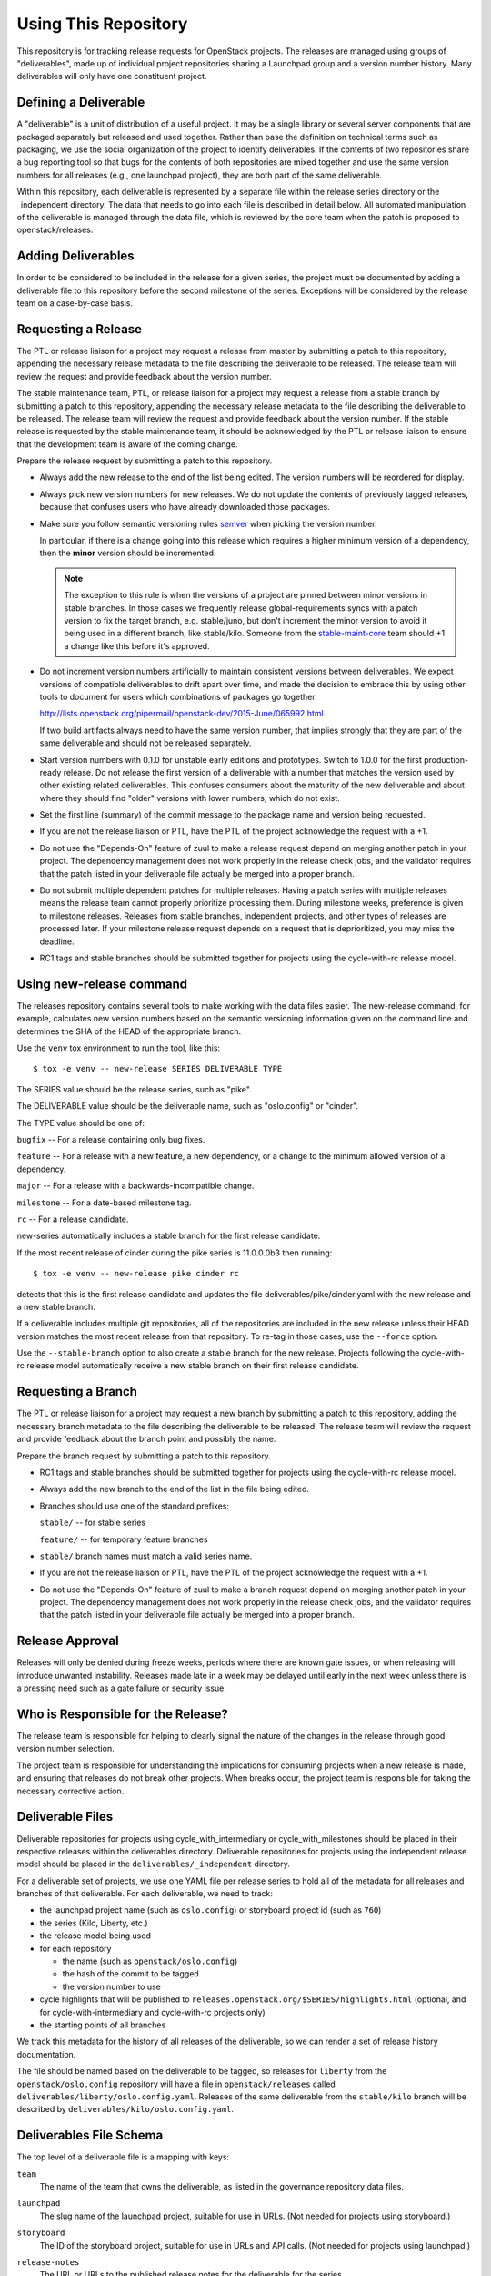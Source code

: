 =======================
 Using This Repository
=======================

This repository is for tracking release requests for OpenStack
projects. The releases are managed using groups of "deliverables",
made up of individual project repositories sharing a Launchpad group
and a version number history. Many deliverables will only have one
constituent project.

Defining a Deliverable
======================

A "deliverable" is a unit of distribution of a useful project. It may
be a single library or several server components that are packaged
separately but released and used together. Rather than base the
definition on technical terms such as packaging, we use the social
organization of the project to identify deliverables. If the contents
of two repositories share a bug reporting tool so that bugs for the
contents of both repositories are mixed together and use the same
version numbers for all releases (e.g., one launchpad project), they
are both part of the same deliverable.

Within this repository, each deliverable is represented by a separate
file within the release series directory or the _independent
directory. The data that needs to go into each file is described in
detail below. All automated manipulation of the deliverable is managed
through the data file, which is reviewed by the core team when the
patch is proposed to openstack/releases.

Adding Deliverables
===================

In order to be considered to be included in the release for a given
series, the project must be documented by adding a deliverable file to
this repository before the second milestone of the series. Exceptions
will be considered by the release team on a case-by-case basis.

Requesting a Release
====================

The PTL or release liaison for a project may request a release from
master by submitting a patch to this repository, appending the necessary
release metadata to the file describing the deliverable to be
released. The release team will review the request and provide
feedback about the version number.

The stable maintenance team, PTL, or release liaison for a project may
request a release from a stable branch by submitting a patch to this
repository, appending the necessary release metadata to the file
describing the deliverable to be released. The release team will
review the request and provide feedback about the version number. If
the stable release is requested by the stable maintenance team, it
should be acknowledged by the PTL or release liaison to ensure that
the development team is aware of the coming change.

Prepare the release request by submitting a patch to this
repository.

* Always add the new release to the end of the list being edited. The
  version numbers will be reordered for display.

* Always pick new version numbers for new releases. We do not update
  the contents of previously tagged releases, because that confuses
  users who have already downloaded those packages.

* Make sure you follow semantic versioning rules `semver
  <http://semver.org/>`_ when picking the version number.

  In particular, if there is a change going into this release which
  requires a higher minimum version of a dependency, then the
  **minor** version should be incremented.

  .. note::

     The exception to this rule is when the versions of a project are
     pinned between minor versions in stable branches. In those cases
     we frequently release global-requirements syncs with a patch
     version to fix the target branch, e.g. stable/juno, but don't
     increment the minor version to avoid it being used in a different
     branch, like stable/kilo.  Someone from the `stable-maint-core
     <https://review.opendev.org/#/admin/groups/530,members>`_ team
     should +1 a change like this before it's approved.

* Do not increment version numbers artificially to maintain
  consistent versions between deliverables. We expect versions of
  compatible deliverables to drift apart over time, and made the
  decision to embrace this by using other tools to document for users
  which combinations of packages go together.

  http://lists.openstack.org/pipermail/openstack-dev/2015-June/065992.html

  If two build artifacts always need to have the same version number,
  that implies strongly that they are part of the same deliverable
  and should not be released separately.

* Start version numbers with 0.1.0 for unstable early editions and
  prototypes. Switch to 1.0.0 for the first production-ready
  release. Do not release the first version of a deliverable with a
  number that matches the version used by other existing related
  deliverables. This confuses consumers about the maturity of the new
  deliverable and about where they should find "older" versions with
  lower numbers, which do not exist.

* Set the first line (summary) of the commit message to the package
  name and version being requested.

* If you are not the release liaison or PTL, have the PTL of the
  project acknowledge the request with a +1.

* Do not use the "Depends-On" feature of zuul to make a release
  request depend on merging another patch in your project. The
  dependency management does not work properly in the release check
  jobs, and the validator requires that the patch listed in your
  deliverable file actually be merged into a proper branch.

* Do not submit multiple dependent patches for multiple
  releases. Having a patch series with multiple releases means the
  release team cannot properly prioritize processing them. During
  milestone weeks, preference is given to milestone
  releases. Releases from stable branches, independent projects, and
  other types of releases are processed later. If your milestone
  release request depends on a request that is deprioritized, you may
  miss the deadline.

* RC1 tags and stable branches should be submitted together for
  projects using the cycle-with-rc release model.

Using new-release command
=========================

The releases repository contains several tools to make working with
the data files easier. The new-release command, for example,
calculates new version numbers based on the semantic versioning
information given on the command line and determines the SHA of the
HEAD of the appropriate branch.

Use the ``venv`` tox environment to run the tool, like this:

::

   $ tox -e venv -- new-release SERIES DELIVERABLE TYPE

The SERIES value should be the release series, such as "pike".

The DELIVERABLE value should be the deliverable name, such as
"oslo.config" or "cinder".

The TYPE value should be one of:

``bugfix`` -- For a release containing only bug fixes.

``feature`` -- For a release with a new feature, a new dependency, or
a change to the minimum allowed version of a dependency.

``major`` -- For a release with a backwards-incompatible change.

``milestone`` -- For a date-based milestone tag.

``rc`` -- For a release candidate.

new-series automatically includes a stable branch for the first
release candidate.

If the most recent release of cinder during the pike series is
11.0.0.0b3 then running:

::

   $ tox -e venv -- new-release pike cinder rc

detects that this is the first release candidate and updates the file
deliverables/pike/cinder.yaml with the new release and a new stable
branch.

If a deliverable includes multiple git repositories, all of the
repositories are included in the new release unless their HEAD version
matches the most recent release from that repository. To re-tag in
those cases, use the ``--force`` option.

Use the ``--stable-branch`` option to also create a stable branch for the
new release. Projects following the cycle-with-rc release
model automatically receive a new stable branch on their first release
candidate.

Requesting a Branch
===================

The PTL or release liaison for a project may request a new branch by
submitting a patch to this repository, adding the necessary branch
metadata to the file describing the deliverable to be released. The
release team will review the request and provide feedback about the
branch point and possibly the name.

Prepare the branch request by submitting a patch to this repository.

* RC1 tags and stable branches should be submitted together for
  projects using the cycle-with-rc release model.

* Always add the new branch to the end of the list in the file being
  edited.

* Branches should use one of the standard prefixes:

  ``stable/`` -- for stable series

  ``feature/`` -- for temporary feature branches

* ``stable/`` branch names must match a valid series name.

* If you are not the release liaison or PTL, have the PTL of the
  project acknowledge the request with a +1.

* Do not use the "Depends-On" feature of zuul to make a branch
  request depend on merging another patch in your project. The
  dependency management does not work properly in the release check
  jobs, and the validator requires that the patch listed in your
  deliverable file actually be merged into a proper branch.

Release Approval
================

Releases will only be denied during freeze weeks, periods where there
are known gate issues, or when releasing will introduce unwanted
instability. Releases made late in a week may be delayed until early
in the next week unless there is a pressing need such as a gate
failure or security issue.

Who is Responsible for the Release?
===================================

The release team is responsible for helping to clearly signal the
nature of the changes in the release through good version number
selection.

The project team is responsible for understanding the implications for
consuming projects when a new release is made, and ensuring that
releases do not break other projects. When breaks occur, the project
team is responsible for taking the necessary corrective action.

Deliverable Files
=================

Deliverable repositories for projects using cycle_with_intermediary
or cycle_with_milestones should be placed in their respective releases
within the deliverables directory. Deliverable repositories for
projects using the independent release model should be placed in the
``deliverables/_independent`` directory.

For a deliverable set of projects, we use one YAML file per release
series to hold all of the metadata for all releases and branches of
that deliverable. For each deliverable, we need to track:

* the launchpad project name (such as ``oslo.config``) or storyboard
  project id (such as ``760``)
* the series (Kilo, Liberty, etc.)
* the release model being used
* for each repository

  * the name (such as ``openstack/oslo.config``)
  * the hash of the commit to be tagged
  * the version number to use

* cycle highlights that will be published to
  ``releases.openstack.org/$SERIES/highlights.html`` (optional, and for
  cycle-with-intermediary and cycle-with-rc projects only)
* the starting points of all branches

We track this metadata for the history of all releases of the
deliverable, so we can render a set of release history documentation.

The file should be named based on the deliverable to be tagged, so
releases for ``liberty`` from the ``openstack/oslo.config``
repository will have a file in ``openstack/releases`` called
``deliverables/liberty/oslo.config.yaml``. Releases of the same
deliverable from the ``stable/kilo`` branch will be described by
``deliverables/kilo/oslo.config.yaml``.

Deliverables File Schema
========================

The top level of a deliverable file is a mapping with keys:

``team``
  The name of the team that owns the deliverable, as listed in the
  governance repository data files.

``launchpad``
  The slug name of the launchpad project, suitable for use in URLs.
  (Not needed for projects using storyboard.)

``storyboard``
  The ID of the storyboard project, suitable for use in URLs and API
  calls.  (Not needed for projects using launchpad.)

``release-notes``
  The URL or URLs to the published release notes for the deliverable
  for the series.

  Deliverables contained a single repository should simply include the
  URL to the notes for that repository. Deliverables made up of
  multiple repositories should use a hash to map each repository name
  to its notes URL.

``include-pypi-link``
  Either ``true`` or ``false``, indicating whether the release
  announcement should include the link to the package on
  PyPI. Defaults to ``false``.

``release-model``
  Identify the release model used by the deliverable. See
  the reference section of the documentation for descriptions
  of the valid models.

``type``
  Categorize the deliverable based on what it does. See the reference
  section of the documentation for descriptions of the valid
  deliverable types.

``artifact-link-mode``
  Describe how to link to artifacts produced by the project. The
  default is ``tarball``. Valid values are:

  ``tarball``
    Automatically generates links to version-specific files on
    tarballs.openstack.org.

  ``none``
    Do not link to anything, just show the version number.

``repository-settings``
  Mapping of special settings to control the behavior for each repository,
  keyed by the repository name.

  ``flags``
    A list of flags attached to the repository.

    ``no-artifact-build-job``
      This repository has no job for building an artifact, but should
      be tagged anyway.

    ``retired``
      This repository is no longer used, but was present in old
      versions of a deliverable.

  ``pypi-name``
    An optional name for the deliverable on pypi.python.org.  This
    value is only needed if the name on PyPI does not match the
    canonicalized output of ``python setup.py --name``, such as if it
    uses capitalized letters ("DragonFlow" instead of "dragonflow").

  ``tarball-base``
    An optional name for the base of the tarball created by the
    release. If no value is provided, it defaults to the repo base name or
    an overridden value set on a specific release entry under ``releases``.

``release-type``
  This (optional) key sets the level of validation for the versions numbers.

  ``python-service``
    Default: Enforces 3 digit semver version numbers in releases and allows
    for common alpha, beta and dev releases.  This should be appropriate for
    most OpenStack component release requirements.

  ``python-pypi``
    Like ``python-service`` but requires the jobs to publish the component
    to the Python Package Index (PyPI).

  ``xstatic``
    Allows a more flexible versioning in line with xstatic package guidelines
    and requirements.

  ``fuel``
    The Fuel project manages its own packages.

  ``puppet``
    All puppet modules should use this. If no release-type is
    specified and the validation job can determine that a module is a
    puppet module, it assumes a release-type of ``puppet``.

  ``nodejs``
    All nodejs modules should use this. If no release-type is
    specified and the validation job can determine that a module is a
    nodejs module, it assumes a release-type of ``nodejs``.

  ``neutron``
    For projects using the PyPI publishing variant that installs
    neutron in order to build the package. Typically used by neutron
    plugins.

  ``horizon``
    For projects using the PyPI publishing variant that installs
    horizon in order to build the package. Typically used by horizon
    plugins.

``releases``
  A list of the releases for the deliverable.

``stable-branch-type``
  This (optional) key sets the validation for the location associated
  with each stable branch.

  ``std``
    Default: Requires stable branches to be created from tagged
    releases. This is the correct branch type for most projects.

    The location must be either an existing version tag or the most
    recently added version number under the releases list (allowing a
    tag and branch to be submitted together).  All repositories
    associated with the version (as identified by the deliverable
    file) will be branched from that version using the name given.

  ``std-with-versions``
    This mode has the same meaning as the ``std`` branch type, with the
    addition that version-based branches can be created as well.

    These version-based branches are shorter term stable branches that
    are named for the major and minor version number (e.g. bugfix/3.1).
    This is primarily used for Ironic releases.

  ``tagless``
    This mode requires stable branch locations to be a mapping between
    repository name and an existing commit, specified by the
    hash. This mode should only be used for projects that do not tag
    releases, such as devstack and grenade.

  ``upstream``
    Stable branch names track upstream release names, rather than
    OpenStack series names.

  ``none``
    This mode indicates that the deliverable should never have stable
    branches. This is used for specific deliverables like tempest
    or patrole.

``cycle-highlights``
  A list of plain-text bullet points describing some of the top new
  features or changes you would like to point out for this release
  cycle. Minimal RST markup is supported. These highlights are
  compiled per team and published to
  ``releases.openstack.org/$SERIES/highlights.html``.

``branches``
  A list of the branches for the deliverable.

Each ``release`` entry is a mapping with keys:

``version``
  The version tag for that release, to be applied to all of the member
  projects.

``projects``
  A list of all of the projects making up the deliverable for that
  release.

``highlights``
  An optional message to be included in the release note email
  announcing the release. (Use ``|`` to indicate a multi-line,
  pre-formatted message.)

``flags``
  A list of flags attached to the release.

  ``forced``
    This release was applied by the release team, and not the project
    team.

  ``skipped-sig``
    This independent release pre-dates the Ocata cycle and did not
    generate any signature. Signature link display should be skipped
    when the release website pages are generated.

Each entry in the ``projects`` list is a mapping with keys:

``repo``
  The name of the repository on git.openstack.org.

``hash``
  The SHA1 hash for the commit to receive the version tag.

``tarball-base``
  An optional name for the base of the tarball created by the
  release. If no value is provided, it defaults to the ``repository-settings``
  value if set, else the repo base name.

Each entry in the ``branches`` list is a mapping with keys:

``name``
  The name of the branch.

``location``
  The location value depends on the name.

  If a branch name starts with stable/ then the location value depends
  on the ``stable-branch-type`` setting.

  If a branch name starts with feature/ then the location must be a
  mapping between the target repository name and the SHA of a commit
  already in the target repository.


Examples
========

For example, one version of
``deliverables/liberty/oslo.config.yaml`` might contain::

   ---
   launchpad: oslo.config
   branches:
     - name: feature/random-feature-work
       location:
         openstack/oslo.config: 02a86d2eefeda5144ea8c39657aed24b8b0c9a39
   releases:
     - version: 1.12.0
       projects:
         - repo: openstack/oslo.config
           hash: 02a86d2eefeda5144ea8c39657aed24b8b0c9a39

and then for the subsequent release it would be updated to contain::

   ---
   launchpad: oslo.config
   branches:
     - name: feature/random-feature-work
       location:
         openstack/oslo.config: 02a86d2eefeda5144ea8c39657aed24b8b0c9a39
     - name: stable/newton
       location: 1.12.1
   releases:
     - version: 1.12.0
       projects:
         - repo: openstack/oslo.config
           hash: 02a86d2eefeda5144ea8c39657aed24b8b0c9a39
     - version: 1.12.1
       projects:
         - repo: openstack/oslo.config
           hash: 0c9113f68285f7b55ca01f0bbb5ce6cddada5023
       highlights: |
          This release includes the change to stop importing
          from the 'oslo' namespace package.

For deliverables with multiple repositories, the list of projects
would contain all of them. For example, the Neutron deliverable might
be described by ``deliverables/mitaka/neutron.yaml`` containing:

::

   ---
   launchpad: neutron
   release-notes:
     openstack/neutron: https://docs.openstack.org/releasenotes/neutron/mitaka.html
     openstack/neutron-lbaas: https://docs.openstack.org/releasenotes/neutron-lbaas/mitaka.html
     openstack/neutron-fwaas: https://docs.openstack.org/releasenotes/neutron-fwaas/mitaka.html
     openstack/neutron-vpnaas: https://docs.openstack.org/releasenotes/neutron-vpnaas/mitaka.html
   releases:
    - version: 8.0.0
      projects:
        - repo: openstack/neutron
          hash: 3213eb124e40b130e174ac3a91067e2b196788dd
        - repo: openstack/neutron-fwaas
          hash: ab5622891e2b1a7631f97471f55ffb9b5235e5ee
        - repo: openstack/neutron-lbaas
          hash: 19b18f05037dae4bbbada848aae6421da18ab490
        - repo: openstack/neutron-vpnaas
          hash: a1b12601a64a2359b2224fd4406c5db008484700

To allow tagging for repositories without build artifacts, set the
``no-artifact-build-job`` flag.

::

    ---
    launchpad: astara
    repository-settings:
      openstack/astara-appliance:
        flags:
          - no-artifact-build-job
    releases:
      - version: 9.0.0.0b1
        projects:
          - repo: openstack/astara-appliance
            hash: c21a64ea7b3b0fbdab8592afecdd31d9b8e64a6a

Helpers
=======

In order to help build out these files there are various command line
based tools that come with this repository. To install these it is as
easy as ``pip install .`` in this repository directory.

* ``new-release`` takes arguments to describe a new release and
  updates the deliverable file, automatically calculating the version
  number
* ``edit-deliverable`` takes arguments to update the contents of a
  single deliverable file
* ``list-changes`` that lists the changes in a given release file.
* ``interactive-release`` that goes through a *wizard* style set of
  questions to produce a new or updated release of a given project or
  set of projects.
* ``missing-releases`` scans deliverable files and verifies that all
  of the releases that should have been tagged by hand have been
* ``init-series`` initializes a new deliverable directory with stub
  files based on the previous release.
* ``get-contacts`` Loads the governance and liaison data to print contact
  deatils for a given team

tools/aclmanager.py
-------------------

A script to handle pre-release/post-release ACLs on stable/$SERIES
branches.

The 'acls' action helps to produce a patch over
openstack-infra/project-config that inserts a specific ACL for
stable/$SERIES.

The 'groups' action helps to adjust the membership of
$PROJ-release-branch Gerrit group, based on which stage the release
branch is at. At pre-release we remove $PROJ-stable-maint, and add the
$PROJ-release and Release Managers group (pre_release subaction). At
post-release, we remove $PROJ-release and Release Managers, and add
$PROJ-stable-maint (post_release subaction).

Examples:

To create the ACL patch for stable/newton:

::

  tox -e aclmanager -- --series newton acls ~/branches/openstack-infra/project-config

To set the pre-release group membership:

::

  tox -e aclmanager -- groups pre_release ttx

tools/add_reviewers.sh
----------------------

A script to add the PTL and release liaisons to one or more reviews.

Around deadlines during the cycle, and especially near the end of the cycle,
the release team needs to generate a large number of release patches for
various subsets of the included deliverables. The ``add_reviewers.sh`` script
can be used to make sure the appropriate people have been added as reveiwers
for these reviews.

For example, assuming the release candidate patches for the Ussuri cycle are
generated using the Gerrit review topic of ``ussuri-rc``, the following will
process all of those reviews to add the necessary PTL and liaison reviewers::

  ./tools/add_reviewers.sh ussuri-rc

Note that any topic may be used, so this script can be used even if just
adding reviewers to an individual review.

tools/check_approval.py
-----------------------

A script to test that release requests have been approved by a team
liaison.

Example:

::

  tox -e check_approval -- 695375

tools/bulk_review.sh
--------------------

A script for taking a working directory and dividing up the modified files into
a collection on independent per-team reviews.  Each per-team change should be
able to be processed in any order.  These reviews will request review from the
the PTL and all release liaisons.

This is designed to be used by the release team at key points in the cycle to
ease bulk releases.

.. note::

  This tool will commit ultimately commit all modified deliverables and
  modifies git state.  Therefore it is essential that before running it
  the working tree contains only the logical changes appropriate for the
  stage of the release *and* all changes are saved elsewhere, in case the
  script encounters a problem.


tools/make_missing_releases.sh
------------------------------

A wrapper script around ``new-release`` designed to be run by the release team
to create releases at appropriate times in the release cycle, e.g milestones.
Once ``tools/make_missing_releases.sh`` completes the release manager can use
``tools/bulk_review.sh`` to submit the release requests.

toos/process_auto_releases.sh
-----------------------------

Automates parts of the process to propose releases for a large set of
deliverables.

There are multiple points during the release cycle where the release team
needs to initiate releases for library releases, tagging RCs, or other cases
where we need to inspect each deliverable in a set to generate release
requests.

This tool asks for input on a few common settings to use for the releases. A
template commit message is entered on the command line, using the placeholder
of PROJECT that will be replaced by the actual deliverable name. It then
iterates through a set of deliverables and shows any commits to the relevant
repos that have not been included in a release yet. You are then able to
decide whether it needs to be released and select the release type
(major, minor, bugfix, rc, etc.) based on the included commits.

This can be used in conjunction with the ``list-deliverables`` command to get
the specific deliverables to process. An example use would be::

   ./tools/process_auto_releases.sh ussuri $(list-deliverables --unreleased --series ussuri)

As an alternative, it may be useful to be able to edit the list of deliverables
before running the command. That can be done by something similar to::

   tox -e venv -- list-deliverables --unreleased --series ussuri > deliverables.log
   vi deliverables.log  # edit contents as needed
   ./tools/process_auto_releases.sh ussuri $(cat deliverables.log)

Unlike make_missing_releases.sh, this script will create fresh temporary clones
of each repo to avoid stale information, and it will submit each new release
request as it goes.

tools/releases_note_links.sh
------------------------------

A script to add the missing release note links to deliverables if needed.

This script is designed to be run by the release team
to ensure that release note links are present in deliverables at appropriate
times in the release cycle, e.g milestones.

Example:

To check for ussuri release note links:

::

  tools/add_release_note_links.sh ussuri

tools/membership_freeze_test.py
--------------------------------

A script to test for new deliverables in governance that were
never under release management and therefore escape any form of
release management tracking.

Those need to be checked around milestone-2 (before MembershipFreeze)
so that we create deliverable files for them if they are to be part of
the final release.

Example:

To check for Stein release:

::

  tox -e membership_freeze_test -- stein ~/branches/governance/reference/projects.yaml

This script generate can generate a project url and append it to each results found
simply by adding the flag `--url` to your command.

By default the generated urls use the official git repository
(https://git.openstack.org) but you can use another one like github or your
specific dist git url by adding the option `--distgit <base-url>` to your command.

Example:

::

  tox -e membership_freeze_test -- stein ~/branches/governance/reference/projects.yaml --url --distgit https://github.com/

propose-final-releases
----------------------

Command to edit the deliverable files in a releases repository to
propose final releases. The command modifies files in an existing copy
of the repository and does not invoke git at all, so you need to
create a branch before running it then review the output, commit the
changes, and push the patch to gerrit.

::

  tox -e venv -- propose-final-releases newton ocata

propose-library-branches
------------------------

Command to edit the deliverable files in a releases repository to
propose stable branches for libraries. The command modifies files in
an existing copy of the repository and does not invoke git at all, so
you need to create a branch before running it then review the output,
commit the changes, and push the patch to gerrit.

::

  tox -e venv -- propose-library-branches
  tox -e venv -- propose-library-branches pike

tools/list_unreleased_changes.sh
--------------------------------

Given a branch and one or more repositories, produce a list of the
changes in those repositories since their last tag on that
branch. This is useful for deciding if a project needs to prepare a
release, and for predicting what the next release version should be by
looking at the commit logs.

::

  ./tools/list_unreleased_changes.sh master openstack/oslo.config

Print the list of changes in ``openstack/oslo.config`` along the
master branch.

tools/list_unreleased_changes_for_team.sh
-----------------------------------------

Given a series and team name, produce a list of the changes in the
repositories for that team since their last tag on that branch. This
is useful for deciding if a project needs to prepare a release, and
for predicting what the next release version should be by looking at
the commit logs.

::

  ./tools/list_unreleased_changes_for_team.sh stein oslo

Print the list of changes in Oslo team repositories along the branch
for the stein release ('master' before the release and 'stable/stein'
after the release).

tools/list_library_unreleased_changes.sh
----------------------------------------

Runs list_unreleased_changes.sh for all libraries managed by any
project.

list_stable_unreleased_changes.sh
---------------------------------

Runs list_unreleased_changes.sh with the given branch for all
repositories tagged with ``stable:follows-policy``.


::

  ./list_stable_unreleased_changes.sh stable/liberty


is equivalent to:

::

  ./list_unreleased_changes.sh stable/liberty $(list-deliverables --repos --series liberty)

